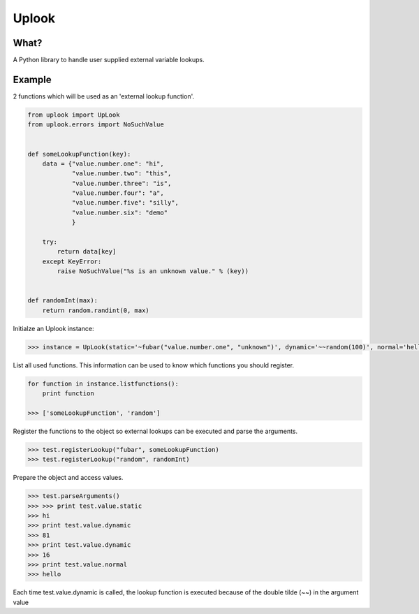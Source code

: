 Uplook
========

What?
-----

A Python library to handle user supplied external variable lookups.

Example
-------

2 functions which will be used as an 'external lookup function'.

.. code-block:: python

    from uplook import UpLook
    from uplook.errors import NoSuchValue


    def someLookupFunction(key):
        data = {"value.number.one": "hi",
                "value.number.two": "this",
                "value.number.three": "is",
                "value.number.four": "a",
                "value.number.five": "silly",
                "value.number.six": "demo"
                }

        try:
            return data[key]
        except KeyError:
            raise NoSuchValue("%s is an unknown value." % (key))


    def randomInt(max):
        return random.randint(0, max)



Initialze an Uplook instance:

.. code-block:: python

    >>> instance = UpLook(static='~fubar("value.number.one", "unknown")', dynamic='~~random(100)', normal='hello')


List all used functions.  This information can be used to know which functions you should register.

.. code-block:: python

    for function in instance.listfunctions():
        print function

    >>> ['someLookupFunction', 'random']


Register the functions to the object so external lookups can be executed and parse the arguments.

.. code-block:: python

    >>> test.registerLookup("fubar", someLookupFunction)
    >>> test.registerLookup("random", randomInt)


Prepare the object and access values.

.. code-block:: python

    >>> test.parseArguments()
    >>> >>> print test.value.static
    >>> hi
    >>> print test.value.dynamic
    >>> 81
    >>> print test.value.dynamic
    >>> 16
    >>> print test.value.normal
    >>> hello

Each time test.value.dynamic is called, the lookup function is executed
because of the double tilde (~~) in the argument value